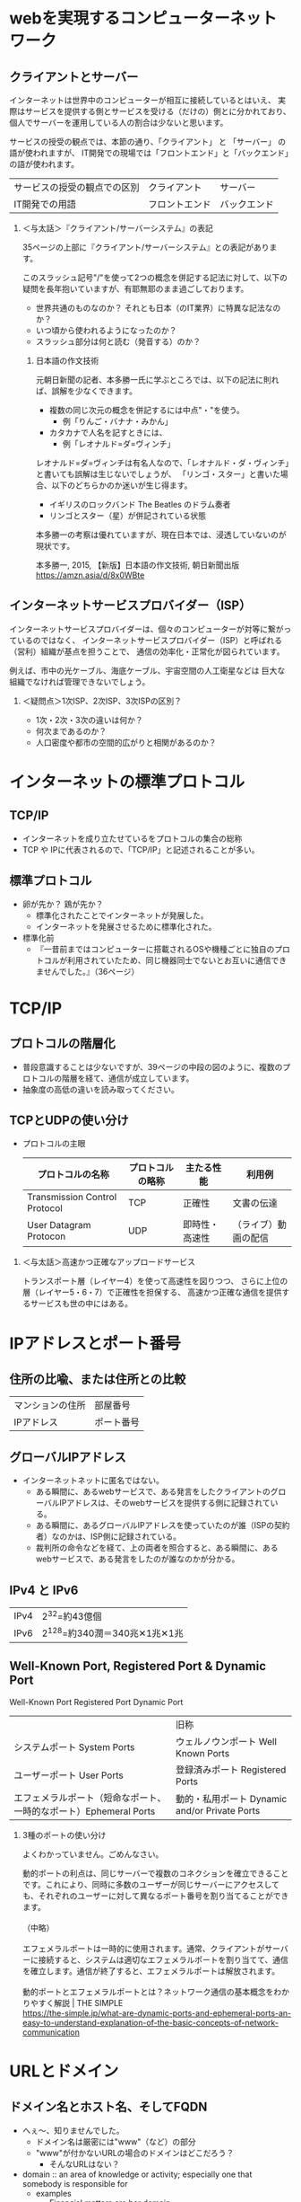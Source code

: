 #+OPTIONS: toc:nil num:1 H:2

* webを実現するコンピューターネットワーク

** クライアントとサーバー

インターネットは世界中のコンピューターが相互に接続しているとはいえ、
実際はサービスを提供する側とサービスを受ける（だけの）側とに分かれており、
個人でサーバーを運用している人の割合は少ないと思います。

サービスの授受の観点では、本節の通り、「クライアント」 と 「サーバー」 の語が使われますが、
IT開発での現場では「フロントエンド」と「バックエンド」の語が使われます。

| サービスの授受の観点での区別 | クライアント   | サーバー     |
| IT開発での用語               | フロントエンド | バックエンド |

*** ＜与太話＞『クライアント/サーバーシステム』の表記

35ページの上部に『クライアント/サーバーシステム』との表記があります。

このスラッシュ記号"/"を使って2つの概念を併記する記法に対して、以下の疑問を長年抱いていますが、有耶無耶のまま過ごしております。

- 世界共通のものなのか？ それとも日本（のIT業界）に特異な記法なのか？
- いつ頃から使われるようになったのか？
- スラッシュ部分は何と読む（発音する）のか？

**** 日本語の作文技術
元朝日新聞の記者、本多勝一氏に学ぶところでは、以下の記法に則れば、誤解を少なくできます。

- 複数の同じ次元の概念を併記するには中点"・"を使う。
  - 例「りんご・バナナ・みかん」
- カタカナで人名を記すときには、
  - 例「レオナルド=ダ=ヴィンチ」

レオナルド=ダ=ヴィンチは有名人なので、「レオナルド・ダ・ヴィンチ」と書いても誤解は生じないでしょうが、
「リンゴ・スター」と書いた場合、以下のどちらかのか迷いが生じ得ます。

- イギリスのロックバンド The Beatles のドラム奏者
- リンゴとスター（星）が併記されている状態

本多勝一の考察は優れていますが、現在日本では、浸透していないのが現状です。


本多勝一, 2015, 【新版】日本語の作文技術, 朝日新聞出版
https://amzn.asia/d/8x0WBte

** インターネットサービスプロバイダー（ISP）

インターネットサービスプロバイダーは、個々のコンピューターが対等に繋がっているのではなく、
インターネットサービスプロバイダー（ISP）と呼ばれる（営利）組織が基点を担うことで、
通信の効率化・正常化が図られています。

例えば、市中の光ケーブル、海底ケーブル、宇宙空間の人工衛星などは
巨大な組織でなければ管理できないでしょう。

*** ＜疑問点＞1次ISP、2次ISP、3次ISPの区別？

- 1次・2次・3次の違いは何か？
- 何次まであるのか？
- 人口密度や都市の空間的広がりと相関があるのか？

* インターネットの標準プロトコル

** TCP/IP

- インターネットを成り立たせているをプロトコルの集合の総称
- TCP や IPに代表されるので、「TCP/IP」と記述されることが多い。

** 標準プロトコル
- 卵が先か？ 鶏が先か？
  - 標準化されたことでインターネットが発展した。
  - インターネットを発展させるために標準化された。
- 標準化前
  - 『一昔前まではコンピューターに搭載されるOSや機種ごとに独自のプロトコルが利用されていたため、同じ機器同士でないとお互いに通信できませんでした。』（36ページ）

* TCP/IP

** プロトコルの階層化
- 普段意識することは少ないですが、39ページの中段の図のように、複数のプロトコルの階層を経て、通信が成立しています。
- 抽象度の高低の違いを読み取ってください。


** TCPとUDPの使い分け

- プロトコルの主眼
   | プロトコルの名称              | プロトコルの略称 | 主たる性能     | 利用例               |
   |-------------------------------+------------------+----------------+----------------------|
   | Transmission Control Protocol | TCP              | 正確性         | 文書の伝達           |
   | User Datagram Protocon        | UDP              | 即時性・高速性 | （ライブ）動画の配信 |

*** ＜与太話＞高速かつ正確なアップロードサービス

トランスポート層（レイヤー4）を使って高速性を図りつつ、
さらに上位の層（レイヤー5・6・7）で正確性を担保する、
高速かつ正確な通信を提供するサービスも世の中にはある。

* IPアドレスとポート番号

** 住所の比喩、または住所との比較

| マンションの住所 | 部屋番号   |
| IPアドレス       | ポート番号 |

** グローバルIPアドレス

- インターネットネットに匿名ではない。
  - ある瞬間に、あるwebサービスで、ある発言をしたクライアントのグローバルIPアドレスは、そのwebサービスを提供する側に記録されている。
  - ある瞬間に、あるグローバルIPアドレスを使っていたのが誰（ISPの契約者）なのかは、ISP側に記録されている。
  - 裁判所の命令などを経て、上の両者を照合すると、ある瞬間に、あるwebサービスで、ある発言をしたのが誰なのかが分かる。

** IPv4 と IPv6

| IPv4 | 2^32=約43億個                |
| IPv6 | 2^128=約340潤＝340兆✕1兆✕1兆 |

** Well-Known Port, Registered Port & Dynamic Port

Well-Known Port Registered Port Dynamic Port

|                                                                   | 旧称                                          |
| システムポート System Ports                                       | ウェルノウンポート Well Known Ports           |
| ユーザーポート User Ports                                         | 登録済みポート Registered Ports               |
| エフェメラルポート（短命なポート、一時的なポート）Ephemeral Ports | 動的・私用ポート Dynamic and/or Private Ports |

*** 3種のポートの使い分け

よくわかっていません。ごめんなさい。

#+begin_verse
動的ポートの利点は、同じサーバーで複数のコネクションを確立できることです。これにより、同時に多数のユーザーが同じサーバーにアクセスしても、それぞれのユーザーに対して異なるポート番号を割り当てることができます。

（中略）

エフェメラルポートは一時的に使用されます。通常、クライアントがサーバーに接続すると、システムは適切なエフェメラルポートを割り当てて、通信を確立します。通信が終了すると、エフェメラルポートは解放されます。

動的ポートとエフェメラルポートとは？ネットワーク通信の基本概念をわかりやすく解説 | THE SIMPLE
https://the-simple.jp/what-are-dynamic-ports-and-ephemeral-ports-an-easy-to-understand-explanation-of-the-basic-concepts-of-network-communication
#+end_verse

* URLとドメイン

** ドメイン名とホスト名、そしてFQDN

- へぇ～、知りませんでした。
  - ドメイン名は厳密には"www"（など）の部分
  - "www"が付かないURLの場合のドメインはどこだろう？
    - そんなURLはない？

- domain :: an area of knowledge or activity; especially one that somebody is responsible for
  - examples
    - Financial matters are her domain.
    - Physics used to be very much a male domain.
    - things that happen outside the domain of the home
  - ref
    - https://www.oxfordlearnersdictionaries.com/definition/english/domain?q=domain

* DNS

- DNS = Domain Name System
  - 「名前解決」の日本語があるので、DNSのSはsolveのSだと勘違いていました。
    - Domain Name Solver とか Domain Name Solving などと。

** IPアドレスの問い合わせ順序

45ページの下の図の矢印は、どの順序で辿られるでしょうか？

* HTTP

** カプセル化と非カプセル化

- 以下の2つの図は似てますね
  - 39ページ中段の図
  - 47ページ下段の図
